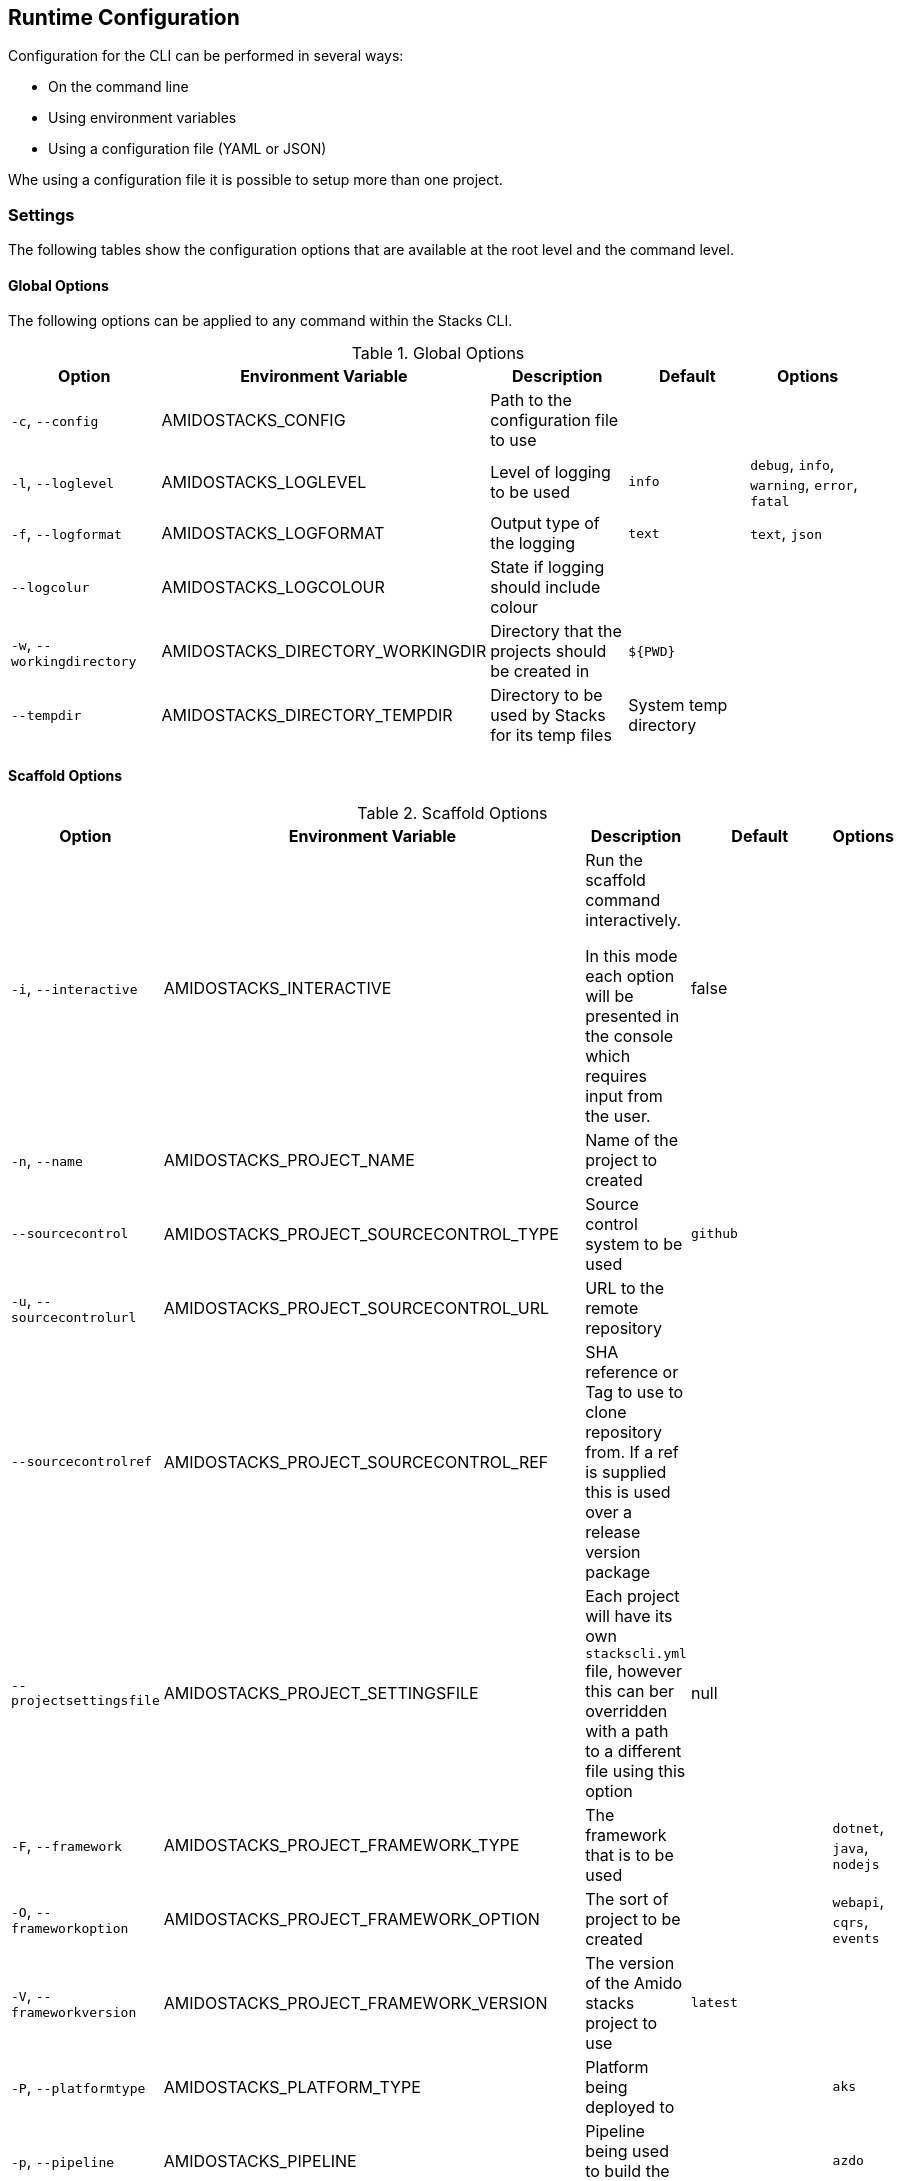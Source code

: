 == Runtime Configuration

Configuration for the CLI can be performed in several ways:

  - On the command line
  - Using environment variables
  - Using a configuration file (YAML or JSON)

Whe using a configuration file it is possible to setup more than one project.

=== Settings

The following tables show the configuration options that are available at the root level and the command level.

==== Global Options

The following options can be applied to any command within the Stacks CLI.

.Global Options
[options="header"]
|===
| Option | Environment Variable | Description | Default | Options 
| `-c`, `--config` | AMIDOSTACKS_CONFIG | Path to the configuration file to use | | 
| `-l`, `--loglevel` | AMIDOSTACKS_LOGLEVEL | Level of logging to be used | `info` | `debug`, `info`, `warning`, `error`, `fatal` 
| `-f`, `--logformat` | AMIDOSTACKS_LOGFORMAT | Output type of the logging | `text` | `text`, `json` 
| `--logcolur` | AMIDOSTACKS_LOGCOLOUR | State if logging should include colour | | 
| `-w`, `--workingdirectory` | AMIDOSTACKS_DIRECTORY_WORKINGDIR | Directory that the projects should be created in | `${PWD}` | 
| `--tempdir` | AMIDOSTACKS_DIRECTORY_TEMPDIR | Directory to be used by Stacks for its temp files | System temp directory | 
|===

==== Scaffold Options

.Scaffold Options
[options="header"]
|===
| Option | Environment Variable | Description | Default | Options 
| `-i`, `--interactive` | AMIDOSTACKS_INTERACTIVE | Run the scaffold command interactively.

In this mode each option will be presented in the console which requires input from the user. | false |
| `-n`, `--name` | AMIDOSTACKS_PROJECT_NAME | Name of the project to created | | 
| `--sourcecontrol` | AMIDOSTACKS_PROJECT_SOURCECONTROL_TYPE | Source control system to be used | `github` | 
| `-u`, `--sourcecontrolurl` | AMIDOSTACKS_PROJECT_SOURCECONTROL_URL | URL to the remote repository | | 
| `--sourcecontrolref` | AMIDOSTACKS_PROJECT_SOURCECONTROL_REF | SHA reference or Tag to use to clone repository from. If a ref is supplied this is used over a release version package | | 
| `--projectsettingsfile` | AMIDOSTACKS_PROJECT_SETTINGSFILE | Each project will have its own `stackscli.yml` file, however this can ber overridden with a path to a different file using this option | null |
| `-F`, `--framework` | AMIDOSTACKS_PROJECT_FRAMEWORK_TYPE | The framework that is to be used | | `dotnet`, `java`, `nodejs` 
| `-O`, `--frameworkoption` | AMIDOSTACKS_PROJECT_FRAMEWORK_OPTION | The sort of project to be created | | `webapi`, `cqrs`, `events` 
| `-V`, `--frameworkversion` | AMIDOSTACKS_PROJECT_FRAMEWORK_VERSION | The version of the Amido stacks project to use | `latest` | 
| `-P`, `--platformtype` | AMIDOSTACKS_PLATFORM_TYPE | Platform being deployed to | | `aks` 
| `-p`, `--pipeline` | AMIDOSTACKS_PIPELINE | Pipeline being used to build the project | | `azdo` 
| `-C`, `--cloud` | AMIDOSTACKS_CLOUD | Cloud platform being used | | `azure`, `aws`, `gcp` 
| `-R`, `--cloudregion` | AMIDOSTACKS_CLOUD_REGION | Region that the project will be deployed to | | 
| `-G`, `--cloudgroup` | AMIDOSTACKS_CLOUD_GROUP | Group in the cloud platform that will hold all the resources | | 
| `--company` | AMIDOSTACKS_BUSINESS_COMPANY | Name of your company or organisation | | 
| `-A`, `--area` | AMIDOSTACKS_BUSINESS_DOMAIN | Area of the company that is responsible for the project | | 
| `--component` | AMIDOSTACKS_BUSINESS_COMPONENT | Component of the overall project | | 
| `--tfstorage` | AMIDOSTACKS_TERRAFORM_BACKEND_STORAGE | Name of the storage account being used for the state | | 
| `--tfgroup` | AMIDOSTACKS_TERRAFORM_BACKEND_GROUP | Group name of the storage account | | 
| `--tfcontainer` | AMIDOSTACKS_TERRAFORM_BACKEND_CONTAINER | Container being used to store the data | | 
| `-d`, `--domain` | AMIDOSTACKS_NETWORK_BASE_DOMAIN_EXTERNAL | External domain root to be used for the projects || 
| `--internaldomain` | AMIDOSTACKS_NETWORK_BASE_DOMAIN_INTERNAL | Internal domain root to be used for projects. | |
| `--cmdlog` | AMIDOSTACKS_OPTIONS_CMDLOG | Create a log file of all the commands that have been run during the scaffold process

The command log is create in the current directory with the filename `cmdlog.txt` | false |
| `--dryrun` | AMIDOSTACKS_OPTIONS_DRYRUN | Perform a dry run of the scaffold process. Useful for checking that things will be setup as required. No operations will be performed on the machine when run in this mode |

If not specified then the internal domain will be inferred from the external by replacing the TLD with `internal`. Thus if `mydomain.com` is provided as the external domain then the internal will be set to `mydomain.internal`. |
| `--settingsfile` | AMIDOSTACKS_SETTINGSFILE | Name of the file to look for in the project | `stackscli.yml` | 
| `--cmdlog` | AMIDOSTACKS_CMDLOG | Generate a log of all the commands that the CLI has run.

The `cmdlog.txt` file is created in the directory that the CLI has been run in. | false |
| `--dryrun` | AMIDOSTACKS_DRYRUN | Perform a dryrun of all the CLI. Particularly useful when used with `--cmdlog` | false |
| `--save` | AMIDOSTACKS_SAVE | If using the interactive or command line mode for configuring the CLI, the given configuration can be saved to a file. This allows the configuration to be replayed again at a later date.

The configuration is saved to `stacks.yml` in the root of the specified working directory | false |
| ``--nocleanup` | AMIDOSTACKS_NOCLEANUP | Do not perform cleanup operations after the scaffoling has been completed | false |
|===

=== Command Log Format

If the command log has been enabled, using `--cmdlog`, a file with all the commands that have been run during the scaffolding operation will be generated. The format of this file is as follows:

`[<DIR>] <CMD> <ARGS>`

The <DIR> shows in which directory the command has been run in. Please note that this directory may have been deleted after the CLI has been run as it was temporary.

The <CMD> and <ARGS> show the command that was run and the arguments that were passed to it.

NOTE: On Windows based machines the <CMD> will be prefixed with `cmd /C` which tells the CLI how to run the command. PowerShell has not yet been used as it is easy to customise the shell and those customisations may cause the CLI to fail when running the commands.

=== Configuration File

The following shows an example of a configuration file that can be passed to the command.

.CLI Configuration File
[[cli_configuration_file,{listing-caption} {counter:refum}]]
[source,yaml]
----
project:
- name: tigerfest
  framework:
    option: webapi
    version: latest
  platform:
    type: aks    
  sourcecontrol:
    type: github
    url: https://github.com/russellseymour/my-new-project.git

pipeline: azdo

cloud:
  platform: azure
  region: ukwest
  group: a-new-resource-group

business:
  company: MyCompany
  domain: core
  component: infra

terraform:
  backend:
    storage: adfsdafsdfsdf
    group: Stacks-Ancillary-Resources
    container: tfstate

network:
  base:
    domain: 
      external: mydomain.com

log:
  level: info

options:
  cmdlog: false
  dryrun: false

stacks:
  dotnet:
    webapi: https://github.com/amido/stacks-dotnet
----

Note that when using the configuration file it is possible to specify multiple projects to be configured. This allows several projects to be setup at the same time, without having to run the command multiple times. Each project will be created within the specified working directory.

If this file was called `conf.yml` the command to run to consume the file would be:

[source,bash]
----
.\stacks-cli.exe scaffold -c .\local\conf.yml
----